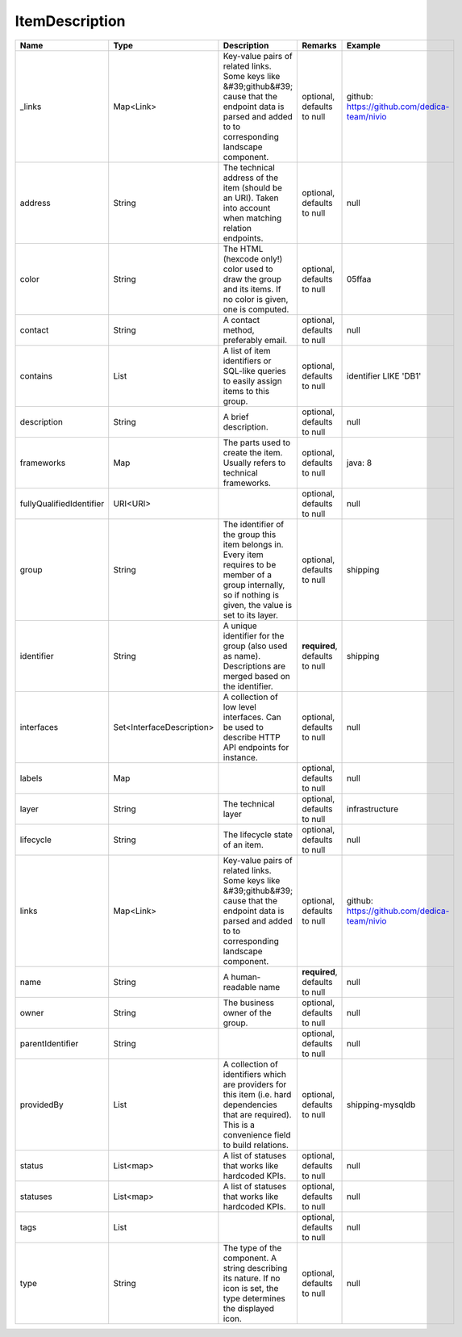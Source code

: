ItemDescription
---------------




.. list-table::
   :header-rows: 1

   * - Name
     - Type
     - Description
     - Remarks
     - Example

   * - \_links
     - Map<Link>
     - Key-value pairs of related links. Some keys like &#39;github&#39; cause that the endpoint data is parsed and added to to corresponding landscape component.
     - optional, defaults to null
     - github: https://github.com/dedica-team/nivio
   * - address
     - String
     - The technical address of the item (should be an URI). Taken into account when matching relation endpoints.
     - optional, defaults to null
     - null
   * - color
     - String
     - The HTML (hexcode only!) color used to draw the group and its items. If no color is given, one is computed.
     - optional, defaults to null
     - 05ffaa
   * - contact
     - String
     - A contact method, preferably email.
     - optional, defaults to null
     - null
   * - contains
     - List
     - A list of item identifiers or SQL-like queries to easily assign items to this group.
     - optional, defaults to null
     - identifier LIKE 'DB1'
   * - description
     - String
     - A brief description.
     - optional, defaults to null
     - null
   * - frameworks
     - Map
     - The parts used to create the item. Usually refers to technical frameworks.
     - optional, defaults to null
     - java: 8
   * - fullyQualifiedIdentifier
     - URI<URI>
     - 
     - optional, defaults to null
     - null
   * - group
     - String
     - The identifier of the group this item belongs in. Every item requires to be member of a group internally, so if nothing is given, the value is set to its layer.
     - optional, defaults to null
     - shipping
   * - identifier
     - String
     - A unique identifier for the group (also used as name). Descriptions are merged based on the identifier.
     - **required**, defaults to null
     - shipping
   * - interfaces
     - Set<InterfaceDescription>
     - A collection of low level interfaces. Can be used to describe HTTP API endpoints for instance.
     - optional, defaults to null
     - null
   * - labels
     - Map
     - 
     - optional, defaults to null
     - null
   * - layer
     - String
     - The technical layer
     - optional, defaults to null
     - infrastructure
   * - lifecycle
     - String
     - The lifecycle state of an item.
     - optional, defaults to null
     - null
   * - links
     - Map<Link>
     - Key-value pairs of related links. Some keys like &#39;github&#39; cause that the endpoint data is parsed and added to to corresponding landscape component.
     - optional, defaults to null
     - github: https://github.com/dedica-team/nivio
   * - name
     - String
     - A human-readable name
     - **required**, defaults to null
     - null
   * - owner
     - String
     - The business owner of the group.
     - optional, defaults to null
     - null
   * - parentIdentifier
     - String
     - 
     - optional, defaults to null
     - null
   * - providedBy
     - List
     - A collection of identifiers which are providers for this item (i.e. hard dependencies that are required). This is a convenience field to build relations.
     - optional, defaults to null
     - shipping-mysqldb
   * - status
     - List<map>
     - A list of statuses that works like hardcoded KPIs.
     - optional, defaults to null
     - null
   * - statuses
     - List<map>
     - A list of statuses that works like hardcoded KPIs.
     - optional, defaults to null
     - null
   * - tags
     - List
     - 
     - optional, defaults to null
     - null
   * - type
     - String
     - The type of the component. A string describing its nature. If no icon is set, the type determines the displayed icon.
     - optional, defaults to null
     - null

